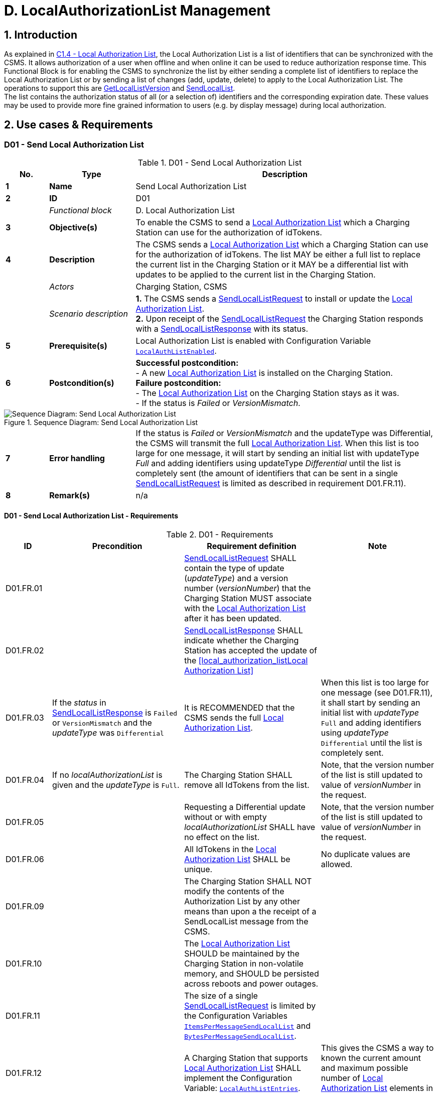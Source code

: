= D. LocalAuthorizationList Management
:!chapter-number:

<<<

:sectnums:
== Introduction

As explained in <<local_authorization_list,C1.4 - Local Authorization List>>, the Local Authorization List is a list of identifiers that can be synchronized with the CSMS. It allows authorization of a user when offline and when online it can be used to reduce authorization response time. This Functional Block is for enabling the CSMS to synchronize the list by either sending a complete list of identifiers to replace the Local Authorization List or by sending a list of changes (add, update, delete) to apply to the Local Authorization List. The operations to  support this are <<get_local_list_version,GetLocalListVersion>> and <<send_local_list,SendLocalList>>. +
The list contains the authorization status of all (or a selection of) identifiers and the corresponding expiration date. These values may be used to provide more fine grained information to users (e.g. by display message) during local authorization.

<<<

==  Use cases & Requirements

:sectnums!:
[[send_local_authorization_list]]
=== D01 - Send Local Authorization List

.D01 - Send Local Authorization List
[cols="^.^1s,<.^2s,<.^7",%autowidth.stretch,options="header",frame=all,grid=all]
|===
|No. |Type            |Description

|1   |Name            |Send Local Authorization List
|2   |ID              |D01
|{nbsp} d|_Functional block_ |D. Local Authorization List
|3   |Objective(s)    |To enable the CSMS to send a <<local_authorization_list,Local Authorization List>> which a Charging Station can use for the authorization of idTokens.
|4   |Description     |The CSMS sends a <<local_authorization_list,Local Authorization List>> which a Charging Station can use for the
authorization of idTokens. The list MAY be either a full list to replace the current list in the
Charging Station or it MAY be a differential list with updates to be applied to the current list in the
Charging Station.
|{nbsp} d|_Actors_    |Charging Station, CSMS
|{nbsp} d|_Scenario description_ 
  |**1.** The CSMS sends a <<send_local_list_request,SendLocalListRequest>> to install or update the <<local_authorization_list,Local Authorization List>>. +
  **2.** Upon receipt of the <<send_local_list_request,SendLocalListRequest>> the Charging Station responds with a <<send_local_list_response,SendLocalListResponse>> with its status. +
|5   |Prerequisite(s) |Local Authorization List is enabled with Configuration Variable <<local_auth_list_enabled,`LocalAuthListEnabled`>>.
|6   |Postcondition(s) 
  |**Successful postcondition:** +
  - A new <<local_authorization_list,Local Authorization List>> is installed on the Charging Station. +
  **Failure postcondition:** +
  - The <<local_authorization_list,Local Authorization List>> on the Charging Station stays as it was. +
  - If the status is _Failed_ or _VersionMismatch_.
|===

.Sequence Diagram: Send Local Authorization List
image::part2/images/figure_37.svg[Sequence Diagram: Send Local Authorization List]

[cols="^.^1s,<.^2s,<.^7",%autowidth.stretch,frame=all,grid=all]
|===
|7   |Error handling  |If the status is _Failed_ or _VersionMismatch_ and the updateType was Differential, the CSMS will transmit the full <<local_authorization_list,Local Authorization List>>. When this list is too large for one message, it will start by sending an initial list with updateType _Full_ and adding identifiers using updateType _Differential_ until the list is completely sent (the amount of identifiers that can be sent in a single <<send_local_list_request,SendLocalListRequest>> is limited as described in requirement D01.FR.11).
|8   |Remark(s)       |n/a
|===

==== D01 - Send Local Authorization List - Requirements

.D01 - Requirements
[cols="^.^2,<.^6,<.^6,<.^4",%autowidth.stretch,options="header",frame=all,grid=all]
|===
|ID         |Precondition         |Requirement definition     |Note

|D01.FR.01  |{nbsp}
  |<<send_local_list_request,SendLocalListRequest>> SHALL contain the type of update (_updateType_) and a version number (_versionNumber_) that the Charging Station MUST associate with the <<local_authorization_list,Local Authorization List>> after it has been updated. |{nbsp}
|D01.FR.02  |{nbsp}
  |<<send_local_list_response,SendLocalListResponse>> SHALL indicate whether the Charging Station has accepted the update of the <<local_authorization_listLocal Authorization List>> |{nbsp}
|D01.FR.03  |If the _status_ in <<send_local_list_response,SendLocalListResponse>> is `Failed` or `VersionMismatch` and the _updateType_ was `Differential`
  |It is RECOMMENDED that the CSMS sends the full <<local_authorization_list,Local Authorization List>>.
    |When this list is too large for one message (see D01.FR.11), it shall start by sending an initial list with _updateType_ `Full` and adding identifiers using _updateType_ `Differential` until the list is completely sent.
|D01.FR.04  |If no _localAuthorizationList_ is given and the _updateType_ is `Full`.
  |The Charging Station SHALL remove all IdTokens from the list.
    |Note, that the version number of the list is still updated to value of _versionNumber_ in the request.
|D01.FR.05  |{nbsp}
  |Requesting a Differential update without or with empty _localAuthorizationList_ SHALL have no effect on the list.
    |Note, that the version number of the list is still updated to value of _versionNumber_ in the request.
|D01.FR.06  |{nbsp}
  |All IdTokens in the <<local_authorization_list,Local Authorization List>> SHALL be unique.
    |No duplicate values are allowed.
|D01.FR.09  |{nbsp}
  |The Charging Station SHALL NOT modify the contents of the Authorization List by any other means than upon a the receipt of a SendLocalList message from the CSMS. |{nbsp}
|D01.FR.10  |{nbsp}
  |The <<local_authorization_list,Local Authorization List>> SHOULD be maintained by the Charging Station in non-volatile memory, and SHOULD be persisted across reboots and power outages. |{nbsp}
|D01.FR.11  |{nbsp}
  |The size of a single <<send_local_list_request,SendLocalListRequest>> is limited by the Configuration Variables <<items_per_message_send_local_list,`ItemsPerMessageSendLocalList`>> and <<bytes_per_message_send_local_list,`BytesPerMessageSendLocalList`>>. |{nbsp}
|D01.FR.12  |{nbsp}
  |A Charging Station that supports <<local_authorization_list,Local Authorization List>> SHALL implement the Configuration Variable: <<local_auth_list_entries,`LocalAuthListEntries`>>.
    |This gives the CSMS a way to known the current amount and maximum possible number of <<local_authorization_list,Local Authorization List>> elements in a Charging Station.
|D01.FR.13  |{nbsp}
  |The Charging Station indicates whether the <<local_authorization_list,Local Authorization List>> is enabled. This is reported and controlled by the <<local_auth_list_enabled,`LocalAuthListEnabled`>> Configuration Variable. |{nbsp}
|D01.FR.15  |If the Charging Station receives a <<send_local_list_request,SendLocalListRequest>> with _updateType_ is `Full` AND +
  _localAuthorizationList_ is non-empty
    |The Charging Station SHALL replace its current <<local_authorization_list,Local Authorization List>> with the one in the <<send_local_list_request,SendLocalListRequest>> and set the version number to the value specified in the message
      |Otherwise, there is no way to sync the initial Charging Station and CSMS lists. When this list is too large for one message (see D01.FR.11), it shall start by sending an initial list with _updateType_ `Full` and adding identifiers using _updateType_ `Differential` until the list is completely sent.
|D01.FR.16  |If the Charging Station receives a <<send_local_list_request,SendLocalListRequest>> with _updateType_ is `Differential` AND +
  _localAuthorizationList_ contains AuthorizationData elements with idTokenInfo
    |The Charging Station SHALL update its <<local_authorization_list,Local Authorization List>> with these elements and set the version number to the value specified in the message.
      |Add them if not yet present, update with new information when already present in the <<local_authorization_list,Local Authorization List>>.
|D01.FR.17  |If the Charging Station receives a <<send_local_list_request,SendLocalListRequest>> with _updateType_ is `Differential` AND +
  _localAuthorizationList_ contains AuthorizationData elements without idTokenInfo
    |The Charging Station SHALL remove these elements from its <<local_authorization_list,Local Authorization List>> and set the version number to the value specified in the message. |{nbsp}
|D01.FR.18  |{nbsp}
  |_versionNumber_ in a <<send_local_list_request,SendLocalListRequest>> SHALL be greater than 0.
    |In <<get_local_list_version_response,GetLocalListVersionResponse>> the _versionNumber_ = 0 has a special meaning: No Local List installed. So the value 0 should never be used.
|D01.FR.19  |If the Charging Station receives a <<send_local_list_request,SendLocalListRequest>> with _updateType_ = `Differential` AND _versionNumber_ is less or equal to the version number of its <<local_authorization_list,Local Authorization List>>
  |The Charging Station SHALL refuse to update its <<local_authorization_list,Local Authorization List>> and SHALL return a <<send_local_list_response,SendLocalListResponse>> with status set to `VersionMismatch`. |{nbsp}
|===

=== D02 - Get Local List Version

.D02 - Get Local List Version
[cols="^.^1s,<.^2s,<.^7",%autowidth.stretch,options="header",frame=all,grid=all]
|===
|No. |Type            |Description

|1   |Name            |Get Local List Version
|2   |ID              |D02
|{nbsp} d|_Functional block_ |D. Local Authorization List
|{nbsp} d|_Parent use case_  |<<send_local_authorization_list,D01 - Send Local Authorization List>>
|3   |Objective(s)    |To support synchronization of <<local_authorization_list,Local Authorization List>>.
|4   |Description     |The CSMS can request a Charging Station for the version number of the <<local_authorization_list,Local Authorization List>>
by sending a <<get_local_list_version_request,GetLocalListVersionRequest>>.
|{nbsp} d|_Actors_    |Charging Station, CSMS
|{nbsp} d|_Scenario description_ 
  |**1.** The CSMS sends a <<get_local_list_version_request,GetLocalListVersionRequest>> to request this value. +
  **2.** Upon receipt of the <<get_local_list_version_request,GetLocalListVersionRequest>> Charging Station responds with a <<get_local_list_version_response,GetLocalListVersionResponse>> containing the version number of its <<local_authorization_list,Local Authorization List>>.
|5   |Prerequisite(s)   |{nbsp}
|6   |Postcondition(s)  |The CSMS received the <<get_local_list_version_response,GetLocalListVersionResponse>> with the <<local_authorization_list,Local Authorization List>> version.
|===

.Sequence Diagram: Get Local List Version
image::part2/images/figure_38.svg[Sequence Diagram: Get Local List Version]

[cols="^.^1s,<.^2s,<.^7",%autowidth.stretch,frame=all,grid=all]
|===
|7   |Error handling    |n/a
|8   |Remark(s)         |A _versionNumber_ of 0 (zero) is reserved to indicate that no local authorization list exists, either because it is not enabled or because it has not yet received any update from CSMS and thus does not have a version number to return. +
In contrast, a local authorization list that was emptied, because CSMS sent a <<send_local_list_request,SendLocalListRequest>> with an empty _localAuthorizationList_, does have a _versionNumber_ > 0.
|===

==== D02 - Get Local List Version - Requirements

.D02 - Requirements
[cols="^.^2,<.^5,<.^6",%autowidth.stretch,options="header",frame=all,grid=all]
|===
|ID         |Precondition         |Requirement definition

|D02.FR.01  |`LocalAuthListEnabled` is _true_ 
  |When Charging Station receives <<get_local_list_version_request,GetLocalListVersionRequest>> then Charging Station SHALL respond with a <<get_local_list_version_response,GetLocalListVersionResponse>> containing the version number of its <<local_authorization_list,Local Authorization List>>.
|D02.FR.02  |`LocalAuthListEnabled` is _true_ AND +
  the CSMS has not yet sent any update to the Charging Station for <<local_authorization_list,Local Authorization List>> (via <<send_local_list_request,SendLocalListRequest>>)
    |When Charging Station receives <<get_local_list_version_request,GetLocalListVersionRequest>> then Charging Station SHALL respond with a <<get_local_list_version_response,GetLocalListVersionResponse>> with _versionNumber_ is 0 (zero) to indicate that there is no <<local_authorization_list,Local Authorization List>>.
|D02.FR.03  |`LocalAuthListEnabled` is not _true_
  |When Charging Station receives <<get_local_list_version_request,GetLocalListVersionRequest>> then Charging Station SHALL respond with a <<get_local_list_version_response,GetLocalListVersionResponse>> with _versionNumber_ is 0 (zero) to indicate that there is no <<local_authorization_list,Local Authorization List>>.
|===
